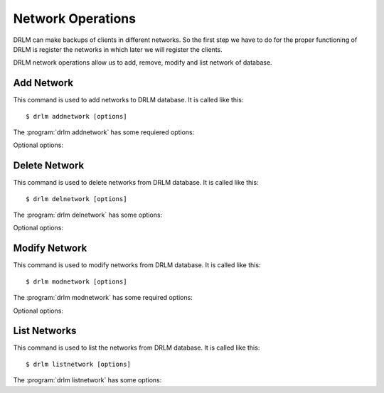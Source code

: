 Network Operations
==================

DRLM can make backups of clients in different networks. So 
the first step we have to do for the proper functioning of 
DRLM is register the networks in which later we will register 
the clients.

DRLM network operations allow us to add, remove, modify and 
list network of database.

Add Network
-----------

This command is used to add networks to DRLM database. It is 
called like this::

   $ drlm addnetwork [options]

The :program:`drlm addnetwork` has some requiered options:
    
.. program:: `drlm addnetwork`

.. option:: -n network_name, --netname network_name

   Select Network name to add.

.. option:: -i ip, --ipaddr ip

   Network IP address.

.. option:: -g gateway_ip, --gateway gateway_ip

   Network gateway address.

.. option:: -m network_mask, --mask network_mask

   Network mask

.. option:: -s server_ip, --server server_ip

   Network server address.

   Examples::

   $ drlm addnetwork -i 13.74.90.0 -g 13.74.90.1 -m 255.255.255.0  -s 13.74.90.222 -n vlan12
   $ drlm addnetwork -i 13.74.90.0 --gateway 13.74.90.1 --mask 255.255.255.0  --server 13.74.90.222 -n vlan12
   $ drlm addnetwork --ipaddr 13.74.90.0 -g 13.74.90.1 -m 255.255.255.0  --server 13.74.90.222 -n vlan12

Optional options: 

.. option:: -h, --help

   Show drlm addnetwork help.

   Examples::

   $ drlm addnetwork -h
   $ drlm addnetwork --help

Delete Network
--------------

This command is used to delete networks from DRLM database. It is 
called like this::

   $ drlm delnetwork [options]

The :program:`drlm delnetwork` has some options:
    
.. program:: `drlm delnetwork`

.. option:: -n network_name, --netname network_name

   Select Network to delete by NAME.

   Examples::

   $ drlm delnetwork -n vlan12
   $ drlm delnetwork -name vlan12

.. option:: -I network_id, --id network_id

   Select Network to delete by ID.

   Examples::

   $ drlm delnetwork -I 12
   $ drlm delnetwork --id 12

Optional options: 

.. option:: -h, --help

   Show drlm delnetwork help.

   Examples::

   $ drlm delnetwork -h
   $ drlm delnetwork --help

Modify Network
--------------

This command is used to modify networks from DRLM database. It is 
called like this::

   $ drlm modnetwork [options]

The :program:`drlm modnetwork` has some required options:
    
.. program:: `drlm modnetwork`

.. option:: -n network_name, --netname network_name

   Select Network to change by NAME.

.. option:: -I network_id, --id network_id

   Select Network to change by ID.

Optional options:

.. option:: -i ip, --ipaddr ip

   Set new IP address to network.

   Examples::

   $ drlm modnetwork -I 12 -i 13.74.91.0
   $ drlm modnetwork --id 12 --ipaddr 13.74.91.0
   $ drlm modnetwork -n vlan12 -i 13.74.91.0
   $ drlm modnetwork --netname vlan12 --ipaddr 13.74.91.0

.. option:: -g gateway_ip, --gateway gateway_ip

   Set new GATEWAY address to network.

   Examples::

   $ drlm modnetwork -I 12 -g 13.74.91.1
   $ drlm modnetwork --id 12 --gateway 13.74.91.1
   $ drlm modnetwork -n vlan12 -g 13.74.91.1
   $ drlm modnetwork --netname vlan12 --gateway 13.74.91.1

.. option:: -m network_mask, --mask network_mask

   Assign new MASK to network.

   Examples::

   $ drlm modnetwork -I 12 -m 255.255.0.0
   $ drlm modnetwork --id 12 -m 255.255.0.0
   $ drlm modnetwork -n vlan12 -m 255.255.0.0
   $ drlm modnetwork --netname vlan12 --mask 255.255.0.0

.. option:: -s server_ip, --server server_ip

   Assign new SERVER to network.

   Examples::

   $ drlm modnetwork -I 12 -s 13.74.91.221
   $ drlm modnetwork --id 12 --server 13.74.91.221
   $ drlm modnetwork -n vlan12 -s 13.74.91.221
   $ drlm modnetwork --netname vlan12 --server 13.74.91.221

.. option:: -h, --help

   Show drlm modnetwork help.

   Examples::

   $ drlm modnetwork -h
   $ drlm modnetwork --help

List Networks
-------------

This command is used to list the networks from DRLM database. It is 
called like this::

   $ drlm listnetwork [options]

The :program:`drlm listnetwork` has some options:
    
.. program:: `drlm listnetwork`

.. option:: -n network_name, --netname network_name

   Select Network to list.

   Exmples::

   $ drlm listnetwork -n vlan12
   $ drlm listnetwork --netname vlan12
   
.. option:: -A, --all

   List all networks.

   Examples::

   $ drlm listnetwork -A
   $ drlm listnetwork -all

.. option:: -h, --help

   Show drlm listnetwork help.

   Examples::

   $ drlm listnetwork -h
   $ drlm listnetwork --help


